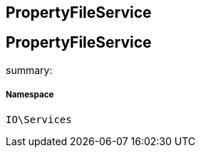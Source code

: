 :table-caption!:
:example-caption!:
:source-highlighter: prettify
:sectids!:

== PropertyFileService


[[io__propertyfileservice]]
== PropertyFileService

summary: 




===== Namespace

`IO\Services`





